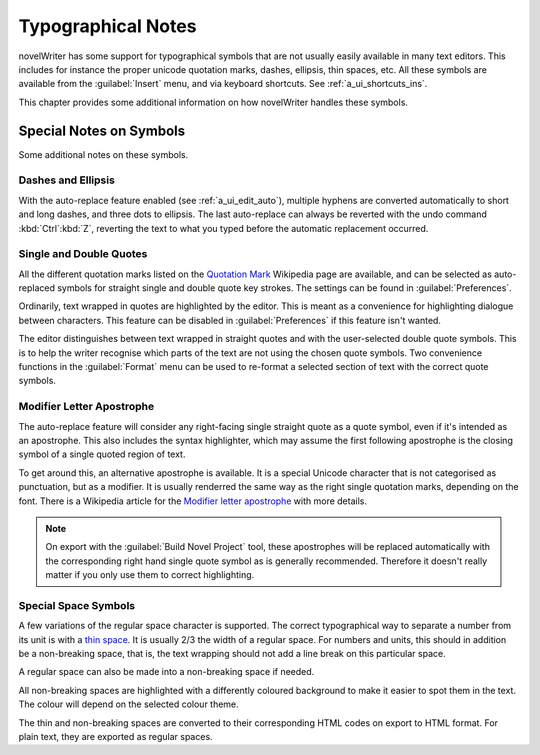 .. _a_typ:

*******************
Typographical Notes
*******************

novelWriter has some support for typographical symbols that are not usually easily available in
many text editors. This includes for instance the proper unicode quotation marks, dashes, ellipsis,
thin spaces, etc. All these symbols are available from the :guilabel:`Insert` menu, and via
keyboard shortcuts. See :ref:`a_ui_shortcuts_ins`.

This chapter provides some additional information on how novelWriter handles these symbols.


.. _a_typ_notes:

Special Notes on Symbols
========================

Some additional notes on these symbols.


Dashes and Ellipsis
-------------------

With the auto-replace feature enabled (see :ref:`a_ui_edit_auto`), multiple hyphens are converted
automatically to short and long dashes, and three dots to ellipsis. The last auto-replace can
always be reverted with the undo command :kbd:`Ctrl`:kbd:`Z`, reverting the text to what you typed
before the automatic replacement occurred.


Single and Double Quotes
------------------------

All the different quotation marks listed on the `Quotation Mark`_ Wikipedia page are available, and
can be selected as auto-replaced symbols for straight single and double quote key strokes. The
settings can be found in :guilabel:`Preferences`.

Ordinarily, text wrapped in quotes are highlighted by the editor. This is meant as a convenience
for highlighting dialogue between characters. This feature can be disabled in
:guilabel:`Preferences` if this feature isn't wanted.

The editor distinguishes between text wrapped in straight quotes and with the user-selected double
quote symbols. This is to help the writer recognise which parts of the text are not using the
chosen quote symbols. Two convenience functions in the :guilabel:`Format` menu can be used to
re-format a selected section of text with the correct quote symbols.

.. _Quotation Mark: https://en.wikipedia.org/wiki/Quotation_mark


Modifier Letter Apostrophe
--------------------------

The auto-replace feature will consider any right-facing single straight quote as a quote symbol,
even if it's intended as an apostrophe. This also includes the syntax highlighter, which may assume
the first following apostrophe is the closing symbol of a single quoted region of text.

To get around this, an alternative apostrophe is available. It is a special Unicode character that
is not categorised as punctuation, but as a modifier. It is usually renderred the same way as the
right single quotation marks, depending on the font. There is a Wikipedia article for the
`Modifier letter apostrophe`_ with more details.

.. note::
   On export with the :guilabel:`Build Novel Project` tool, these apostrophes will be replaced
   automatically with the corresponding right hand single quote symbol as is generally recommended.
   Therefore it doesn't really matter if you only use them to correct highlighting.

.. _Modifier letter apostrophe: https://en.wikipedia.org/wiki/Modifier_letter_apostrophe


Special Space Symbols
---------------------

A few variations of the regular space character is supported. The correct typographical way to
separate a number from its unit is with a `thin space`_. It is usually 2/3 the width of a regular
space. For numbers and units, this should in addition be a non-breaking space, that is, the text
wrapping should not add a line break on this particular space.

A regular space can also be made into a non-breaking space if needed.

All non-breaking spaces are highlighted with a differently coloured background to make it easier to
spot them in the text. The colour will depend on the selected colour theme.

The thin and non-breaking spaces are converted to their corresponding HTML codes on export to HTML
format. For plain text, they are exported as regular spaces.

.. _thin space: https://en.wikipedia.org/wiki/Thin_space
